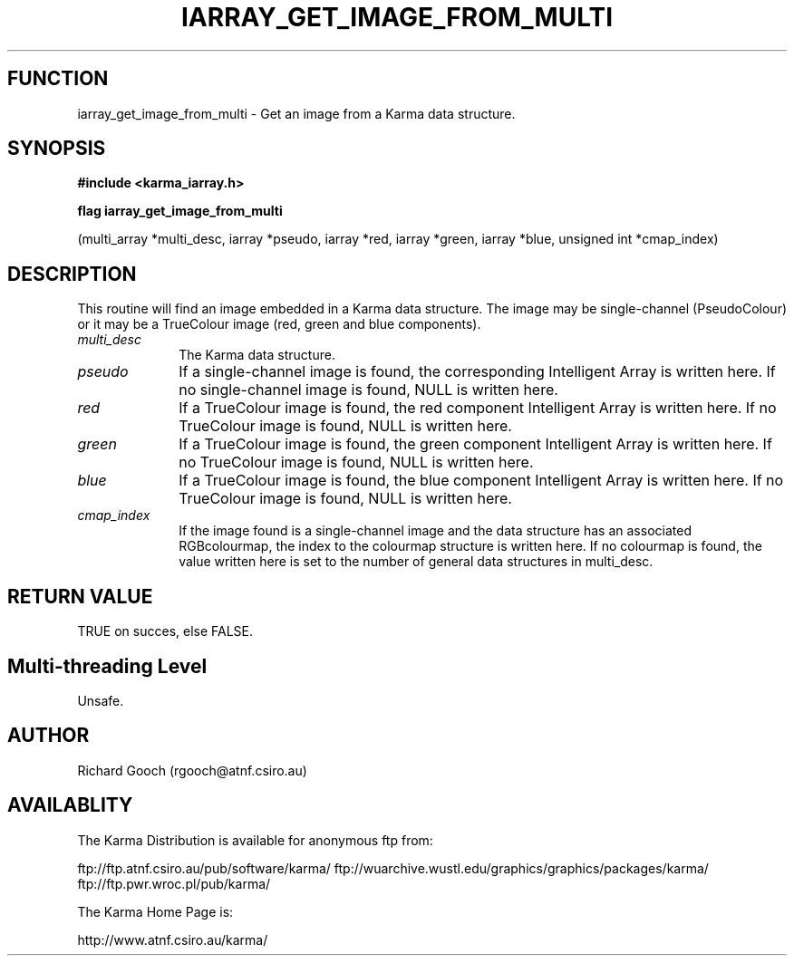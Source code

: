.TH IARRAY_GET_IMAGE_FROM_MULTI 3 "14 Aug 2006" "Karma Distribution"
.SH FUNCTION
iarray_get_image_from_multi \- Get an image from a Karma data structure.
.SH SYNOPSIS
.B #include <karma_iarray.h>
.sp
.B flag iarray_get_image_from_multi
.sp
(multi_array *multi_desc, iarray *pseudo,
iarray *red, iarray *green, iarray *blue,
unsigned int *cmap_index)
.SH DESCRIPTION
This routine will find an image embedded in a Karma data
structure. The image may be single-channel (PseudoColour) or it may be a
TrueColour image (red, green and blue components).
.IP \fImulti_desc\fP 1i
The Karma data structure.
.IP \fIpseudo\fP 1i
If a single-channel image is found, the corresponding Intelligent
Array is written here. If no single-channel image is found, NULL is written
here.
.IP \fIred\fP 1i
If a TrueColour image is found, the red component Intelligent Array
is written here. If no TrueColour image is found, NULL is written here.
.IP \fIgreen\fP 1i
If a TrueColour image is found, the green component Intelligent
Array is written here. If no TrueColour image is found, NULL is written
here.
.IP \fIblue\fP 1i
If a TrueColour image is found, the blue component Intelligent Array
is written here. If no TrueColour image is found, NULL is written here.
.IP \fIcmap_index\fP 1i
If the image found is a single-channel image and the data
structure has an associated RGBcolourmap, the index to the colourmap
structure is written here. If no colourmap is found, the value written here
is set to the number of general data structures in multi_desc.
.SH RETURN VALUE
TRUE on succes, else FALSE.
.SH Multi-threading Level
Unsafe.
.SH AUTHOR
Richard Gooch (rgooch@atnf.csiro.au)
.SH AVAILABLITY
The Karma Distribution is available for anonymous ftp from:

ftp://ftp.atnf.csiro.au/pub/software/karma/
ftp://wuarchive.wustl.edu/graphics/graphics/packages/karma/
ftp://ftp.pwr.wroc.pl/pub/karma/

The Karma Home Page is:

http://www.atnf.csiro.au/karma/
